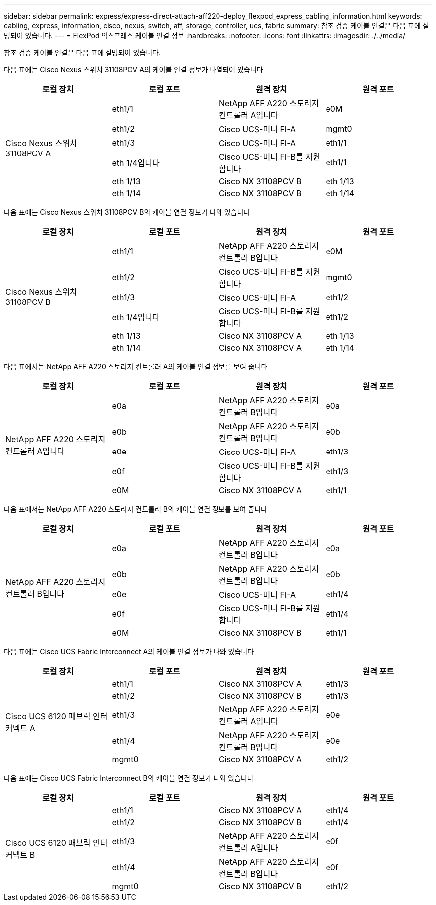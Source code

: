 ---
sidebar: sidebar 
permalink: express/express-direct-attach-aff220-deploy_flexpod_express_cabling_information.html 
keywords: cabling, express, information, cisco, nexus, switch, aff, storage, controller, ucs, fabric 
summary: 참조 검증 케이블 연결은 다음 표에 설명되어 있습니다. 
---
= FlexPod 익스프레스 케이블 연결 정보
:hardbreaks:
:nofooter: 
:icons: font
:linkattrs: 
:imagesdir: ./../media/


참조 검증 케이블 연결은 다음 표에 설명되어 있습니다.

다음 표에는 Cisco Nexus 스위치 31108PCV A의 케이블 연결 정보가 나열되어 있습니다

|===
| 로컬 장치 | 로컬 포트 | 원격 장치 | 원격 포트 


.6+| Cisco Nexus 스위치 31108PCV A | eth1/1 | NetApp AFF A220 스토리지 컨트롤러 A입니다 | e0M 


| eth1/2 | Cisco UCS-미니 FI-A | mgmt0 


| eth1/3 | Cisco UCS-미니 FI-A | eth1/1 


| eth 1/4입니다 | Cisco UCS-미니 FI-B를 지원합니다 | eth1/1 


| eth 1/13 | Cisco NX 31108PCV B | eth 1/13 


| eth 1/14 | Cisco NX 31108PCV B | eth 1/14 
|===
다음 표에는 Cisco Nexus 스위치 31108PCV B의 케이블 연결 정보가 나와 있습니다

|===
| 로컬 장치 | 로컬 포트 | 원격 장치 | 원격 포트 


.6+| Cisco Nexus 스위치 31108PCV B | eth1/1 | NetApp AFF A220 스토리지 컨트롤러 B입니다 | e0M 


| eth1/2 | Cisco UCS-미니 FI-B를 지원합니다 | mgmt0 


| eth1/3 | Cisco UCS-미니 FI-A | eth1/2 


| eth 1/4입니다 | Cisco UCS-미니 FI-B를 지원합니다 | eth1/2 


| eth 1/13 | Cisco NX 31108PCV A | eth 1/13 


| eth 1/14 | Cisco NX 31108PCV A | eth 1/14 
|===
다음 표에서는 NetApp AFF A220 스토리지 컨트롤러 A의 케이블 연결 정보를 보여 줍니다

|===
| 로컬 장치 | 로컬 포트 | 원격 장치 | 원격 포트 


.5+| NetApp AFF A220 스토리지 컨트롤러 A입니다 | e0a | NetApp AFF A220 스토리지 컨트롤러 B입니다 | e0a 


| e0b | NetApp AFF A220 스토리지 컨트롤러 B입니다 | e0b 


| e0e | Cisco UCS-미니 FI-A | eth1/3 


| e0f | Cisco UCS-미니 FI-B를 지원합니다 | eth1/3 


| e0M | Cisco NX 31108PCV A | eth1/1 
|===
다음 표에서는 NetApp AFF A220 스토리지 컨트롤러 B의 케이블 연결 정보를 보여 줍니다

|===
| 로컬 장치 | 로컬 포트 | 원격 장치 | 원격 포트 


.5+| NetApp AFF A220 스토리지 컨트롤러 B입니다 | e0a | NetApp AFF A220 스토리지 컨트롤러 B입니다 | e0a 


| e0b | NetApp AFF A220 스토리지 컨트롤러 B입니다 | e0b 


| e0e | Cisco UCS-미니 FI-A | eth1/4 


| e0f | Cisco UCS-미니 FI-B를 지원합니다 | eth1/4 


| e0M | Cisco NX 31108PCV B | eth1/1 
|===
다음 표에는 Cisco UCS Fabric Interconnect A의 케이블 연결 정보가 나와 있습니다

|===
| 로컬 장치 | 로컬 포트 | 원격 장치 | 원격 포트 


.5+| Cisco UCS 6120 패브릭 인터커넥트 A | eth1/1 | Cisco NX 31108PCV A | eth1/3 


| eth1/2 | Cisco NX 31108PCV B | eth1/3 


| eth1/3 | NetApp AFF A220 스토리지 컨트롤러 A입니다 | e0e 


| eth1/4 | NetApp AFF A220 스토리지 컨트롤러 B입니다 | e0e 


| mgmt0 | Cisco NX 31108PCV A | eth1/2 
|===
다음 표에는 Cisco UCS Fabric Interconnect B의 케이블 연결 정보가 나와 있습니다

|===
| 로컬 장치 | 로컬 포트 | 원격 장치 | 원격 포트 


.5+| Cisco UCS 6120 패브릭 인터커넥트 B | eth1/1 | Cisco NX 31108PCV A | eth1/4 


| eth1/2 | Cisco NX 31108PCV B | eth1/4 


| eth1/3 | NetApp AFF A220 스토리지 컨트롤러 A입니다 | e0f 


| eth1/4 | NetApp AFF A220 스토리지 컨트롤러 B입니다 | e0f 


| mgmt0 | Cisco NX 31108PCV B | eth1/2 
|===